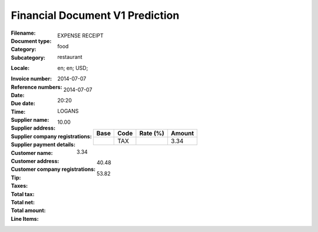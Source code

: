 Financial Document V1 Prediction
================================
:Filename:
:Document type: EXPENSE RECEIPT
:Category: food
:Subcategory: restaurant
:Locale: en; en; USD;
:Invoice number:
:Reference numbers:
:Date: 2014-07-07
:Due date: 2014-07-07
:Time: 20:20
:Supplier name: LOGANS
:Supplier address:
:Supplier company registrations:
:Supplier payment details:
:Customer name:
:Customer address:
:Customer company registrations:
:Tip: 10.00
:Taxes:
  +---------------+--------+----------+---------------+
  | Base          | Code   | Rate (%) | Amount        |
  +===============+========+==========+===============+
  |               | TAX    |          | 3.34          |
  +---------------+--------+----------+---------------+
:Total tax: 3.34
:Total net: 40.48
:Total amount: 53.82
:Line Items:
